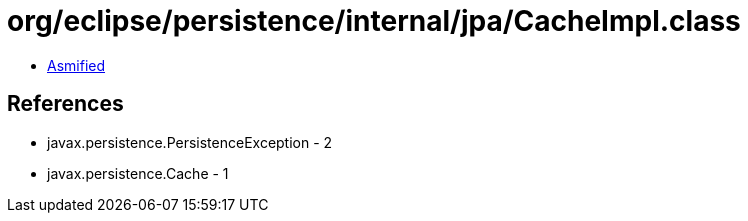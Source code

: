 = org/eclipse/persistence/internal/jpa/CacheImpl.class

 - link:CacheImpl-asmified.java[Asmified]

== References

 - javax.persistence.PersistenceException - 2
 - javax.persistence.Cache - 1
